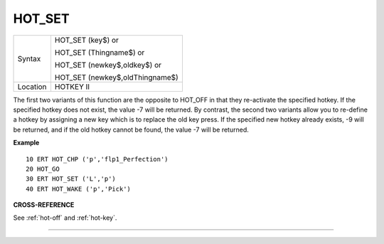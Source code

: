 ..  _hot-set:

HOT\_SET
========

+----------+------------------------------------------------------------------+
| Syntax   | HOT\_SET (key$)  or                                              |
|          |                                                                  |
|          | HOT\_SET (Thingname$)  or                                        |
|          |                                                                  |
|          | HOT\_SET (newkey$,oldkey$)  or                                   |
|          |                                                                  |
|          | HOT\_SET (newkey$,oldThingname$)                                 |
+----------+------------------------------------------------------------------+
| Location | HOTKEY II                                                        |
+----------+------------------------------------------------------------------+

The first two variants of this function are the opposite to HOT\_OFF in
that they re-activate the specified hotkey. If the specified hotkey does
not exist, the value -7 will be returned. By contrast, the second two
variants allow you to re-define a hotkey by assigning a new key which is
to replace the old key press. If the specified new hotkey already
exists, -9 will be returned, and if the old hotkey cannot be found, the
value -7 will be returned.

**Example**

::

    10 ERT HOT_CHP ('p','flp1_Perfection')
    20 HOT_GO
    30 ERT HOT_SET ('L','p')
    40 ERT HOT_WAKE ('p','Pick')

**CROSS-REFERENCE**

See :ref:`hot-off` and
:ref:`hot-key`.

--------------


